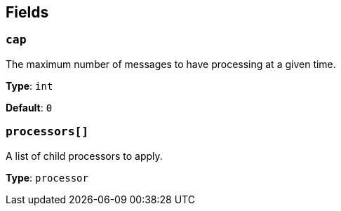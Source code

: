 // This content is autogenerated. Do not edit manually. To override descriptions, use the doc-tools CLI with the --overrides option: https://redpandadata.atlassian.net/wiki/spaces/DOC/pages/1247543314/Generate+reference+docs+for+Redpanda+Connect

== Fields

=== `cap`

The maximum number of messages to have processing at a given time.

*Type*: `int`

*Default*: `0`

=== `processors[]`

A list of child processors to apply.

*Type*: `processor`


